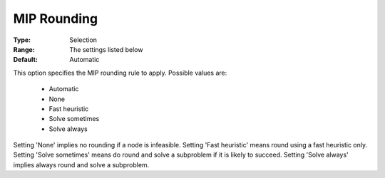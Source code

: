 .. _option-KNITRO-mip_rounding:


MIP Rounding
============



:Type:	Selection	
:Range:	The settings listed below	
:Default:	Automatic	



This option specifies the MIP rounding rule to apply. Possible values are:



    *	Automatic
    *	None
    *	Fast heuristic
    *	Solve sometimes
    *	Solve always




Setting 'None' implies no rounding if a node is infeasible. Setting 'Fast heuristic' means round using a fast heuristic only. Setting 'Solve sometimes' means do round and solve a subproblem if it is likely to succeed. Setting 'Solve always' implies always round and solve a subproblem.

